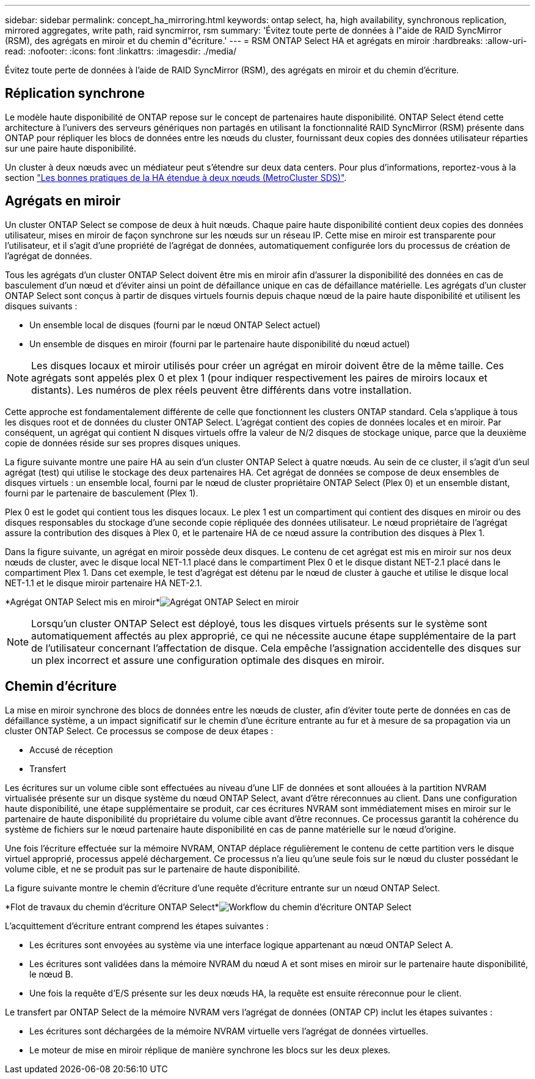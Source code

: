 ---
sidebar: sidebar 
permalink: concept_ha_mirroring.html 
keywords: ontap select, ha, high availability, synchronous replication, mirrored aggregates, write path, raid syncmirror, rsm 
summary: 'Évitez toute perte de données à l"aide de RAID SyncMirror (RSM), des agrégats en miroir et du chemin d"écriture.' 
---
= RSM ONTAP Select HA et agrégats en miroir
:hardbreaks:
:allow-uri-read: 
:nofooter: 
:icons: font
:linkattrs: 
:imagesdir: ./media/


[role="lead"]
Évitez toute perte de données à l'aide de RAID SyncMirror (RSM), des agrégats en miroir et du chemin d'écriture.



== Réplication synchrone

Le modèle haute disponibilité de ONTAP repose sur le concept de partenaires haute disponibilité. ONTAP Select étend cette architecture à l'univers des serveurs génériques non partagés en utilisant la fonctionnalité RAID SyncMirror (RSM) présente dans ONTAP pour répliquer les blocs de données entre les nœuds du cluster, fournissant deux copies des données utilisateur réparties sur une paire haute disponibilité.

Un cluster à deux nœuds avec un médiateur peut s'étendre sur deux data centers. Pour plus d'informations, reportez-vous à la section link:reference_plan_best_practices.html#two-node-stretched-ha-metrocluster-sds-best-practices["Les bonnes pratiques de la HA étendue à deux nœuds (MetroCluster SDS)"].



== Agrégats en miroir

Un cluster ONTAP Select se compose de deux à huit nœuds. Chaque paire haute disponibilité contient deux copies des données utilisateur, mises en miroir de façon synchrone sur les nœuds sur un réseau IP. Cette mise en miroir est transparente pour l'utilisateur, et il s'agit d'une propriété de l'agrégat de données, automatiquement configurée lors du processus de création de l'agrégat de données.

Tous les agrégats d'un cluster ONTAP Select doivent être mis en miroir afin d'assurer la disponibilité des données en cas de basculement d'un nœud et d'éviter ainsi un point de défaillance unique en cas de défaillance matérielle. Les agrégats d'un cluster ONTAP Select sont conçus à partir de disques virtuels fournis depuis chaque nœud de la paire haute disponibilité et utilisent les disques suivants :

* Un ensemble local de disques (fourni par le nœud ONTAP Select actuel)
* Un ensemble de disques en miroir (fourni par le partenaire haute disponibilité du nœud actuel)



NOTE: Les disques locaux et miroir utilisés pour créer un agrégat en miroir doivent être de la même taille. Ces agrégats sont appelés plex 0 et plex 1 (pour indiquer respectivement les paires de miroirs locaux et distants). Les numéros de plex réels peuvent être différents dans votre installation.

Cette approche est fondamentalement différente de celle que fonctionnent les clusters ONTAP standard. Cela s'applique à tous les disques root et de données du cluster ONTAP Select. L'agrégat contient des copies de données locales et en miroir. Par conséquent, un agrégat qui contient N disques virtuels offre la valeur de N/2 disques de stockage unique, parce que la deuxième copie de données réside sur ses propres disques uniques.

La figure suivante montre une paire HA au sein d'un cluster ONTAP Select à quatre nœuds. Au sein de ce cluster, il s'agit d'un seul agrégat (test) qui utilise le stockage des deux partenaires HA. Cet agrégat de données se compose de deux ensembles de disques virtuels : un ensemble local, fourni par le nœud de cluster propriétaire ONTAP Select (Plex 0) et un ensemble distant, fourni par le partenaire de basculement (Plex 1).

Plex 0 est le godet qui contient tous les disques locaux. Le plex 1 est un compartiment qui contient des disques en miroir ou des disques responsables du stockage d'une seconde copie répliquée des données utilisateur. Le nœud propriétaire de l'agrégat assure la contribution des disques à Plex 0, et le partenaire HA de ce nœud assure la contribution des disques à Plex 1.

Dans la figure suivante, un agrégat en miroir possède deux disques. Le contenu de cet agrégat est mis en miroir sur nos deux nœuds de cluster, avec le disque local NET-1.1 placé dans le compartiment Plex 0 et le disque distant NET-2.1 placé dans le compartiment Plex 1. Dans cet exemple, le test d'agrégat est détenu par le nœud de cluster à gauche et utilise le disque local NET-1.1 et le disque miroir partenaire HA NET-2.1.

*Agrégat ONTAP Select mis en miroir*image:DDHA_03.jpg["Agrégat ONTAP Select en miroir"]


NOTE: Lorsqu'un cluster ONTAP Select est déployé, tous les disques virtuels présents sur le système sont automatiquement affectés au plex approprié, ce qui ne nécessite aucune étape supplémentaire de la part de l'utilisateur concernant l'affectation de disque. Cela empêche l'assignation accidentelle des disques sur un plex incorrect et assure une configuration optimale des disques en miroir.



== Chemin d'écriture

La mise en miroir synchrone des blocs de données entre les nœuds de cluster, afin d'éviter toute perte de données en cas de défaillance système, a un impact significatif sur le chemin d'une écriture entrante au fur et à mesure de sa propagation via un cluster ONTAP Select. Ce processus se compose de deux étapes :

* Accusé de réception
* Transfert


Les écritures sur un volume cible sont effectuées au niveau d'une LIF de données et sont allouées à la partition NVRAM virtualisée présente sur un disque système du nœud ONTAP Select, avant d'être réreconnues au client. Dans une configuration haute disponibilité, une étape supplémentaire se produit, car ces écritures NVRAM sont immédiatement mises en miroir sur le partenaire de haute disponibilité du propriétaire du volume cible avant d'être reconnues. Ce processus garantit la cohérence du système de fichiers sur le nœud partenaire haute disponibilité en cas de panne matérielle sur le nœud d'origine.

Une fois l'écriture effectuée sur la mémoire NVRAM, ONTAP déplace régulièrement le contenu de cette partition vers le disque virtuel approprié, processus appelé déchargement. Ce processus n'a lieu qu'une seule fois sur le nœud du cluster possédant le volume cible, et ne se produit pas sur le partenaire de haute disponibilité.

La figure suivante montre le chemin d'écriture d'une requête d'écriture entrante sur un nœud ONTAP Select.

*Flot de travaux du chemin d'écriture ONTAP Select*image:DDHA_04.jpg["Workflow du chemin d'écriture ONTAP Select"]

L'acquittement d'écriture entrant comprend les étapes suivantes :

* Les écritures sont envoyées au système via une interface logique appartenant au nœud ONTAP Select A.
* Les écritures sont validées dans la mémoire NVRAM du nœud A et sont mises en miroir sur le partenaire haute disponibilité, le nœud B.
* Une fois la requête d'E/S présente sur les deux nœuds HA, la requête est ensuite réreconnue pour le client.


Le transfert par ONTAP Select de la mémoire NVRAM vers l'agrégat de données (ONTAP CP) inclut les étapes suivantes :

* Les écritures sont déchargées de la mémoire NVRAM virtuelle vers l'agrégat de données virtuelles.
* Le moteur de mise en miroir réplique de manière synchrone les blocs sur les deux plexes.

